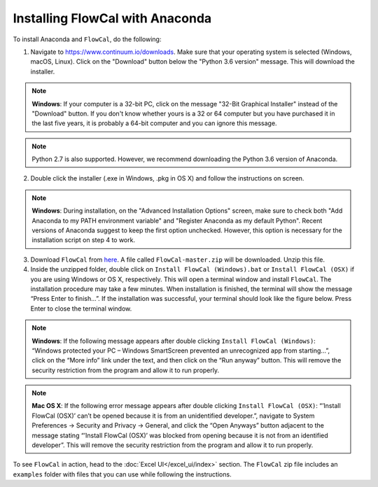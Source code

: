 Installing FlowCal with Anaconda
====================================

To install Anaconda and ``FlowCal``, do the following:

1. Navigate to https://www.continuum.io/downloads. Make sure that your operating system is selected (Windows, macOS, Linux). Click on the "Download" button below the "Python 3.6 version" message. This will download the installer.

.. note:: **Windows**: If your computer is a 32-bit PC, click on the message "32-Bit Graphical Installer" instead of the "Download" button. If you don't know whether yours is a 32 or 64 computer but you have purchased it in the last five years, it is probably a 64-bit computer and you can ignore this message.

.. note:: Python 2.7 is also supported. However, we recommend downloading the Python 3.6 version of Anaconda.

2. Double click the installer (.exe in Windows, .pkg in OS X) and follow the instructions on screen.

.. note:: **Windows**: During installation, on the "Advanced Installation Options" screen, make sure to check both "Add Anaconda to my PATH environment variable" and "Register Anaconda as my default Python". Recent versions of Anaconda suggest to keep the first option unchecked. However, this option is necessary for the installation script on step 4 to work.

3. Download ``FlowCal`` from `here <https://github.com/taborlab/FlowCal/archive/master.zip>`_. A file called ``FlowCal-master.zip`` will be downloaded. Unzip this file.

4. Inside the unzipped folder, double click on ``Install FlowCal (Windows).bat`` or ``Install FlowCal (OSX)`` if you are using Windows or OS X, respectively. This will open a terminal window and install ``FlowCal``. The installation procedure may take a few minutes. When installation is finished, the terminal will show the message “Press Enter to finish...”. If the installation was successful, your terminal should look like the figure below. Press Enter to close the terminal window.

.. image:: https://www.dropbox.com/s/9ygziuk8r2r93kw/installation_completed.png?raw=1

.. note:: **Windows**: If the following message appears after double clicking ``Install FlowCal (Windows)``: “Windows protected your PC – Windows SmartScreen prevented an unrecognized app from starting...”, click on the “More info” link under the text, and then click on the “Run anyway” button. This will remove the security restriction from the program and allow it to run properly.

.. note:: **Mac OS X**: If the following error message appears after double clicking ``Install FlowCal (OSX)``: “’Install FlowCal (OSX)’ can’t be opened because it is from an unidentified developer.”, navigate to System Preferences -> Security and Privacy -> General, and click the “Open Anyways” button adjacent to the message stating “’Install FlowCal (OSX)’ was blocked from opening because it is not from an identified developer”. This will remove the security restriction from the program and allow it to run properly.

To see ``FlowCal`` in action, head to the :doc:`Excel UI</excel_ui/index>` section. The ``FlowCal`` zip file includes an ``examples`` folder with files that you can use while following the instructions.
